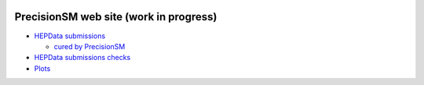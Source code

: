.. title: Main Page
.. slug: index
.. date: 2020-06-28 18:41:26 UTC+02:00
.. tags:
.. category:
.. link:
.. description:
.. has_math: true
.. type: text
.. hidetitle: true

.. .............................................................................
.. default-role:: code
.. role:: text-primary
.. role:: text-secondary
.. role:: text-success
.. role:: text-info
.. role:: text-warning
.. role:: text-danger
.. role:: html(raw)
    :format: html
.. .............................................................................

.. image:: /images/colibri-plain.svg
   :target: /images/colibri-plain.svg
   :width: 12 em
   :align: right

PrecisionSM web site (work in progress)
=======================================

* `HEPData submissions </categories/submissions/>`_

  * `cured by PrecisionSM </precision-sm-hepdata-subm/>`_

* `HEPData submissions checks </categories/checks/>`_

* `Plots </categories/plots/>`_
